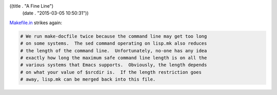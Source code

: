 ((title . "A Fine Line")
 (date . "2015-03-05 10:50:31"))

Makefile.in_ strikes again:

.. code:: makefile

    # We run make-docfile twice because the command line may get too long
    # on some systems.  The sed command operating on lisp.mk also reduces
    # the length of the command line.  Unfortunately, no-one has any idea
    # exactly how long the maximum safe command line length is on all the
    # various systems that Emacs supports.  Obviously, the length depends
    # on what your value of $srcdir is.  If the length restriction goes
    # away, lisp.mk can be merged back into this file.

.. _Makefile.in: http://git.savannah.gnu.org/cgit/emacs.git/tree/src/Makefile.in?id=da02eb556a8751c59d5946dec353804bb826c712#n462
